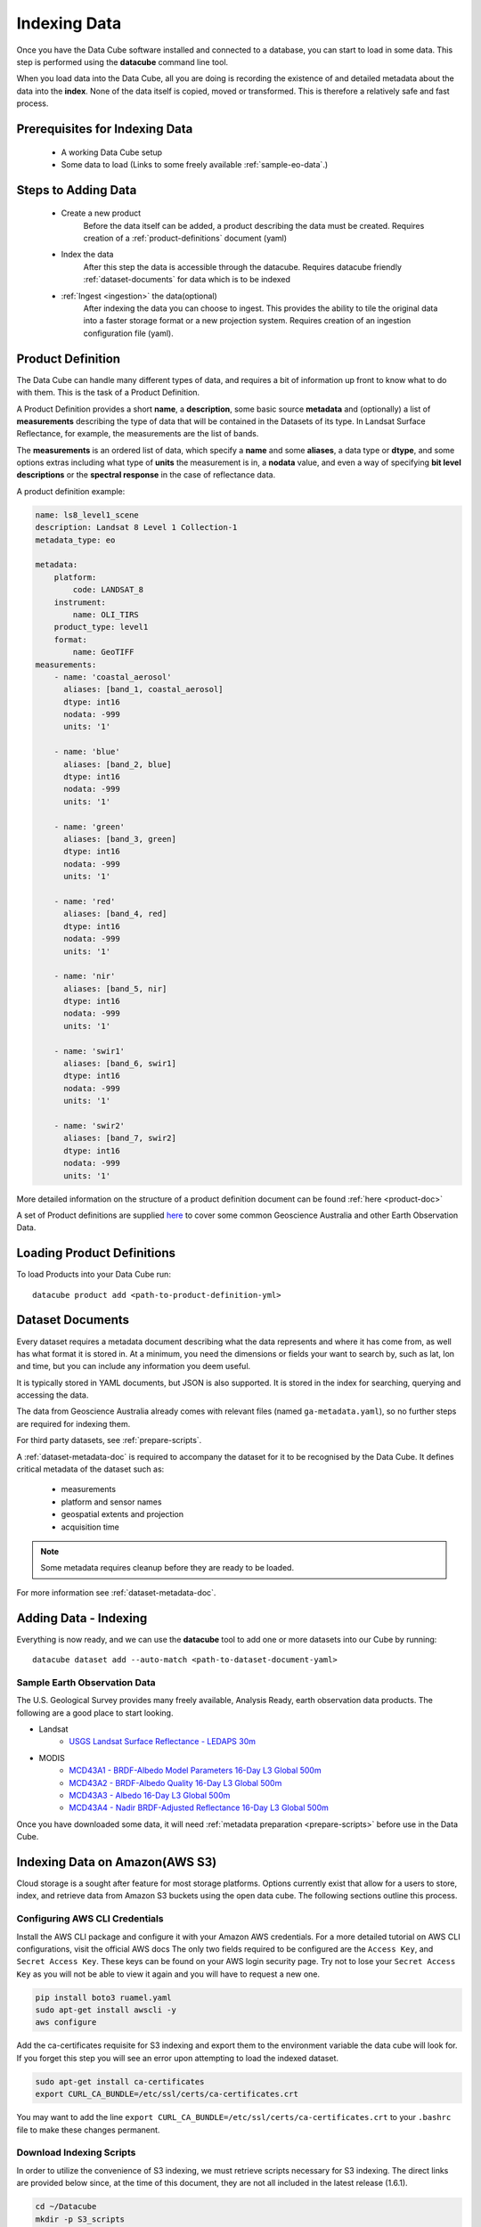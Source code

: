 .. highlight:: console

.. _indexing:

Indexing Data
*************

Once you have the Data Cube software installed and connected to a database, you
can start to load in some data. This step is performed using the **datacube**
command line tool.

When you load data into the Data Cube, all you are doing is recording the
existence of and detailed metadata about the data into the **index**. None of
the data itself is copied, moved or transformed. This is therefore a relatively
safe and fast process.


Prerequisites for Indexing Data
===============================

 * A working Data Cube setup
 * Some data to load (Links to some freely available :ref:`sample-eo-data`.)



Steps to Adding Data
====================

 * Create a new product
     Before the data itself can be added, a product describing the data must be created.
     Requires creation of a :ref:`product-definitions` document (yaml)

 * Index the data
     After this step the data is accessible through the datacube.
     Requires datacube friendly :ref:`dataset-documents` for data which is to be indexed

 * :ref:`Ingest <ingestion>` the data(optional)
     After indexing the data you can choose to ingest. This provides the ability to tile the original data into a faster storage format or a new projection system.
     Requires creation of an ingestion configuration file (yaml).


.. _product-definitions:

Product Definition
==================

The Data Cube can handle many different types of data, and requires a bit of
information up front to know what to do with them. This is the task of a
Product Definition.

A Product Definition provides a short **name**, a **description**, some basic
source **metadata** and (optionally) a list of **measurements** describing the
type of data that will be contained in the Datasets of its type. In Landsat Surface
Reflectance, for example, the measurements are the list of bands.

The **measurements** is an ordered list of data, which specify a **name** and
some **aliases**, a data type or **dtype**, and some options extras including
what type of **units** the measurement is in, a **nodata** value, and even a way
of specifying **bit level descriptions** or the **spectral response** in the
case of reflectance data.

A product definition example:

.. code-block:: yaml

     name: ls8_level1_scene
     description: Landsat 8 Level 1 Collection-1
     metadata_type: eo

     metadata:
         platform:
             code: LANDSAT_8
         instrument:
             name: OLI_TIRS
         product_type: level1
         format:
             name: GeoTIFF
     measurements:
         - name: 'coastal_aerosol'
           aliases: [band_1, coastal_aerosol]
           dtype: int16
           nodata: -999
           units: '1'

         - name: 'blue'
           aliases: [band_2, blue]
           dtype: int16
           nodata: -999
           units: '1'

         - name: 'green'
           aliases: [band_3, green]
           dtype: int16
           nodata: -999
           units: '1'

         - name: 'red'
           aliases: [band_4, red]
           dtype: int16
           nodata: -999
           units: '1'

         - name: 'nir'
           aliases: [band_5, nir]
           dtype: int16
           nodata: -999
           units: '1'

         - name: 'swir1'
           aliases: [band_6, swir1]
           dtype: int16
           nodata: -999
           units: '1'

         - name: 'swir2'
           aliases: [band_7, swir2]
           dtype: int16
           nodata: -999
           units: '1'

More detailed information on the structure of a product definition document can be found :ref:`here <product-doc>`

A set of Product definitions are supplied `here <https://github.com/opendatacube/datacube-core/tree/develop/docs/config_samples/dataset_types>`_ to cover some common Geoscience Australia and other Earth Observation Data.


Loading Product Definitions
===========================

To load Products into your Data Cube run::

    datacube product add <path-to-product-definition-yml>


.. _dataset-documents:

Dataset Documents
=================

Every dataset requires a metadata document describing what the data represents and where it has come
from, as well has what format it is stored in. At a minimum, you need the dimensions or fields your want to
search by, such as lat, lon and time, but you can include any information you deem useful.

It is typically stored in YAML documents, but JSON is also supported. It is stored in the index
for searching, querying and accessing the data.

The data from Geoscience Australia already comes with relevant files (named ``ga-metadata.yaml``), so
no further steps are required for indexing them.

For third party datasets, see :ref:`prepare-scripts`.

A :ref:`dataset-metadata-doc` is required to accompany the dataset for it to be
recognised by the Data Cube. It defines critical metadata of the dataset such as:

    - measurements
    - platform and sensor names
    - geospatial extents and projection
    - acquisition time

.. note::

    Some metadata requires cleanup before they are ready to be loaded.

For more information see :ref:`dataset-metadata-doc`.


Adding Data - Indexing
======================

Everything is now ready, and we can use the **datacube** tool to add one or more
datasets into our Cube by running::


    datacube dataset add --auto-match <path-to-dataset-document-yaml>



.. _sample-eo-data:

Sample Earth Observation Data
-----------------------------

The U.S. Geological Survey provides many freely available, Analysis Ready,
earth observation data products. The following are a good place to start
looking.

* Landsat
    * `USGS Landsat Surface Reflectance - LEDAPS 30m`__
* MODIS
    * `MCD43A1 - BRDF-Albedo Model Parameters 16-Day L3 Global 500m`__
    * `MCD43A2 - BRDF-Albedo Quality 16-Day L3 Global 500m`__
    * `MCD43A3 - Albedo 16-Day L3 Global 500m`__
    * `MCD43A4 - Nadir BRDF-Adjusted Reflectance 16-Day L3 Global 500m`__

__ http://landsat.usgs.gov/CDR_LSR.php
__ https://lpdaac.usgs.gov/dataset_discovery/modis/modis_products_table/mcd43a1_v006
__ https://lpdaac.usgs.gov/dataset_discovery/modis/modis_products_table/mcd43a2_v006
__ https://lpdaac.usgs.gov/dataset_discovery/modis/modis_products_table/mcd43a3_v006
__ https://lpdaac.usgs.gov/dataset_discovery/modis/modis_products_table/mcd43a4_v006

Once you have downloaded some data, it will need :ref:`metadata preparation
<prepare-scripts>` before use in the Data Cube.


Indexing Data on Amazon(AWS S3)
===============================

Cloud storage is a sought after feature for most storage platforms. Options currently exist that allow for a users to store, index, and retrieve data from Amazon S3 buckets using the open data cube. The following sections outline this process.  

Configuring AWS CLI Credentials
-------------------------------

Install the AWS CLI package and configure it with your Amazon AWS credentials. For a more detailed tutorial on AWS CLI configurations, visit the official AWS docs  The
only two fields required to be configured are the ``Access Key``, and
``Secret Access Key``. These keys can be found on your AWS login
security page. Try not to lose your ``Secret Access Key`` as you will
not be able to view it again and you will have to request a new one.

.. code-block:: bash

    pip install boto3 ruamel.yaml 
    sudo apt-get install awscli -y
    aws configure

Add the ca-certificates requisite for S3 indexing and export them to the
environment variable the data cube will look for. If you forget this
step you will see an error upon attempting to load the indexed dataset.

.. code-block:: bash

    sudo apt-get install ca-certificates
    export CURL_CA_BUNDLE=/etc/ssl/certs/ca-certificates.crt

You may want to add the line
``export CURL_CA_BUNDLE=/etc/ssl/certs/ca-certificates.crt`` to your
``.bashrc`` file to make these changes permanent.


Download Indexing Scripts
-------------------------


In order to utilize the convenience of S3 indexing, we must retrieve
scripts necessary for S3 indexing. The direct links are provided below
since, at the time of this document, they are not all included in the
latest release (1.6.1).

.. code-block:: bash

    cd ~/Datacube
    mkdir -p S3_scripts
    cd S3_scripts
    wget https://raw.githubusercontent.com/opendatacube/datacube-core/develop/datacube/index/hl.py
    wget https://raw.githubusercontent.com/opendatacube/datacube-dataset-config/master/scripts/index_from_s3_bucket.py
    wget https://raw.githubusercontent.com/opendatacube/datacube-core/develop/docs/config_samples/dataset_types/ls_usgs.yaml

Once the necessary scripts have been gathered, it is time to install the
AWS CLI package and configure it with your Amazon AWS credentials. The
only two fields required to be configured are the ``Access Key``, and
``Secret Access Key``. These keys can be found on your AWS login
security page. Try not to lose your ``Secret Access Key`` as you will
not be able to view it again and you will have to request a new one.

.. code-block:: bash

    pip install boto3 ruamel.yaml 
    sudo apt-get install awscli -y
    aws configure

Add the ca-certificates requisite for S3 indexing and export them to the
environment variable the data cube will look for. If you forget this
step you will see an error upon attempting to load the indexed dataset.

.. code-block:: bash

    sudo apt-get install ca-certificates
    export CURL_CA_BUNDLE=/etc/ssl/certs/ca-certificates.crt

You may want to add the line
``export CURL_CA_BUNDLE=/etc/ssl/certs/ca-certificates.crt`` to your
``.bashrc`` file to make these changes permanent.

S3 Indexing Example
-----------------------------

For this example we will be indexing from Amazon AWS' ``landsat-pds``.
This dataset is constantly updated and is free for use. It contains an
incredible amount of Landsat 8 data downloaded directly from USGS and
hosted on their public S3 bucket. More information can be found here:
https://registry.opendata.aws/landsat-8/.

Add a product that matches the metadata for the data found on the S3
bucket. If using a different dataset, you may have to use or create a
``yaml`` product definition file if an exact match is not readily
available.

.. code-block:: bash

    datacube product add ~/Datacube/S3_scripts/ls_usgs.yaml

This is an example of indexing an S3 dataset from AWS' landsat-pds.
Notice how ``MTL.txt`` is the file that is parsed to index the dataset.
``-p`` is the option for the path of the directory from the landsat-pds
main directory. ``--suffix`` refers to the suffix of the metadata file
to process, it will not always be an ``MTL.txt`` but for landsat-pds, it
will be.

.. code-block:: bash

    cd ~/Datacube/S3_scripts
    python3 index_from_s3_bucket.py landsat-pds -p c1/L8/139/045/ --suffix="MTL.txt"

This is an example that works with the command above to illustrate the
Python usage. The ``dc.load`` would just use bounds defined within the
data that was indexed. ``output_crs`` and ``resolution`` will be
required for this command to work. These commands will need to be
entered into a notebook or in a Python console, accessed with the
command ``python``

.. code-block:: python

    import datacube

    dc = datacube.Datacube()

    ds = dc.load("ls8_level1_usgs",output_crs="EPSG:4326", resolution=(-30, 30), latitude=(21,21.2), longitude=(86.7, 86.9))
